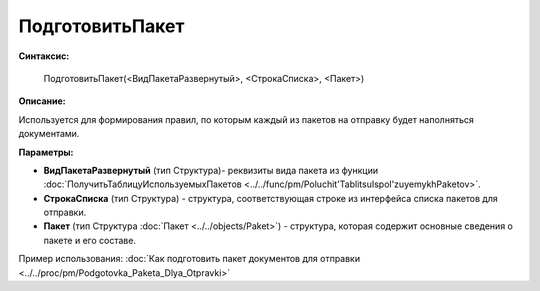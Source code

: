 
ПодготовитьПакет
================

**Синтаксис:**

    ПодготовитьПакет(<ВидПакетаРазвернутый>, <СтрокаСписка>, <Пакет>)

**Описание:**

Используется для формирования правил, по которым каждый из пакетов на отправку будет наполняться документами.

**Параметры:**

* **ВидПакетаРазвернутый** (тип Структура)- реквизиты вида пакета из функции :doc:`ПолучитьТаблицуИспользуемыхПакетов <../../func/pm/Poluchit'TablitsuIspol'zuyemykhPaketov>`.
* **СтрокаСписка** (тип Структура) - структура, соответствующая строке из интерфейса списка пакетов для отправки.
* **Пакет** (тип Структура :doc:`Пакет <../../objects/Paket>`) - структура, которая содержит основные сведения о пакете и его составе.

Пример использования: :doc:`Как подготовить пакет документов для отправки <../../proc/pm/Podgotovka_Paketa_Dlya_Otpravki>`
